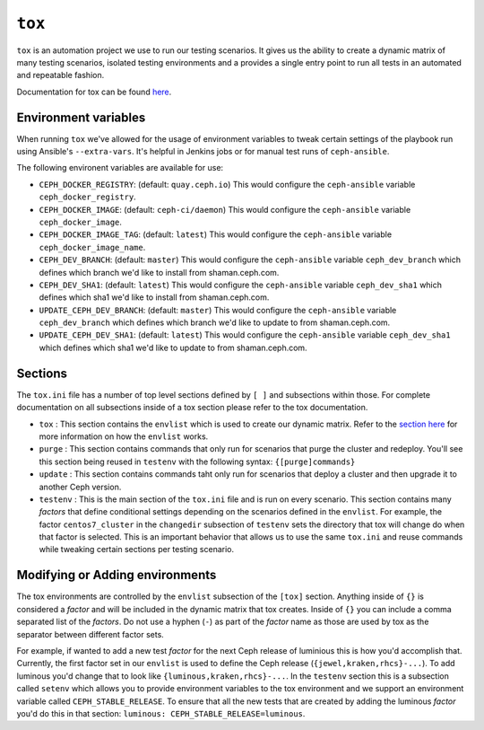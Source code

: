 .. _tox:

``tox``
=======

``tox`` is an automation project we use to run our testing scenarios. It gives us
the ability to create a dynamic matrix of many testing scenarios, isolated testing environments
and a provides a single entry point to run all tests in an automated and repeatable fashion.

Documentation for tox can be found `here <https://tox.readthedocs.io/en/latest/>`_.


.. _tox_environment_variables:

Environment variables
---------------------

When running ``tox`` we've allowed for the usage of environment variables to tweak certain settings
of the playbook run using Ansible's ``--extra-vars``. It's helpful in Jenkins jobs or for manual test
runs of ``ceph-ansible``.

The following environent variables are available for use:

* ``CEPH_DOCKER_REGISTRY``: (default: ``quay.ceph.io``) This would configure the ``ceph-ansible`` variable ``ceph_docker_registry``.

* ``CEPH_DOCKER_IMAGE``: (default: ``ceph-ci/daemon``) This would configure the ``ceph-ansible`` variable ``ceph_docker_image``.

* ``CEPH_DOCKER_IMAGE_TAG``: (default: ``latest``) This would configure the ``ceph-ansible`` variable ``ceph_docker_image_name``.

* ``CEPH_DEV_BRANCH``: (default: ``master``) This would configure the ``ceph-ansible`` variable ``ceph_dev_branch`` which defines which branch we'd
  like to install from shaman.ceph.com.

* ``CEPH_DEV_SHA1``: (default: ``latest``) This would configure the ``ceph-ansible`` variable ``ceph_dev_sha1`` which defines which sha1 we'd like
  to install from shaman.ceph.com.

* ``UPDATE_CEPH_DEV_BRANCH``: (default: ``master``) This would configure the ``ceph-ansible`` variable ``ceph_dev_branch`` which defines which branch we'd
  like to update to from shaman.ceph.com.

* ``UPDATE_CEPH_DEV_SHA1``: (default: ``latest``) This would configure the ``ceph-ansible`` variable ``ceph_dev_sha1`` which defines which sha1 we'd like
  to update to from shaman.ceph.com.


.. _tox_sections:

Sections
--------

The ``tox.ini`` file has a number of top level sections defined by ``[ ]`` and subsections within those. For complete documentation
on all subsections inside of a tox section please refer to the tox documentation.

* ``tox`` : This section contains the ``envlist`` which is used to create our dynamic matrix. Refer to the `section here <http://tox.readthedocs.io/en/latest/config.html#generating-environments-conditional-settings>`_ for more information on how the ``envlist`` works. 

* ``purge`` : This section contains commands that only run for scenarios that purge the cluster and redeploy. You'll see this section being reused in ``testenv``
  with the following syntax: ``{[purge]commands}``

* ``update`` : This section contains commands taht only run for scenarios that deploy a cluster and then upgrade it to another Ceph version.

* ``testenv`` : This is the main section of the ``tox.ini`` file and is run on every scenario. This section contains many *factors* that define conditional
  settings depending on the scenarios defined in the ``envlist``. For example, the factor ``centos7_cluster`` in the ``changedir`` subsection of ``testenv`` sets
  the directory that tox will change do when that factor is selected. This is an important behavior that allows us to use the same ``tox.ini`` and reuse commands while
  tweaking certain sections per testing scenario.


.. _tox_environments:

Modifying or Adding environments
--------------------------------

The tox environments are controlled by the ``envlist`` subsection of the ``[tox]`` section. Anything inside of ``{}`` is considered a *factor* and will be included
in the dynamic matrix that tox creates. Inside of ``{}`` you can include a comma separated list of the *factors*. Do not use a hyphen (``-``) as part
of the *factor* name as those are used by tox as the separator between different factor sets.

For example, if wanted to add a new test *factor* for the next Ceph release of luminious this is how you'd accomplish that. Currently, the first factor set in our ``envlist``
is used to define the Ceph release (``{jewel,kraken,rhcs}-...``). To add luminous you'd change that to look like ``{luminous,kraken,rhcs}-...``. In the ``testenv`` section
this is a subsection called ``setenv`` which allows you to provide environment variables to the tox environment and we support an environment variable called ``CEPH_STABLE_RELEASE``. To ensure that all the new tests that are created by adding the luminous *factor* you'd do this in that section: ``luminous: CEPH_STABLE_RELEASE=luminous``.
